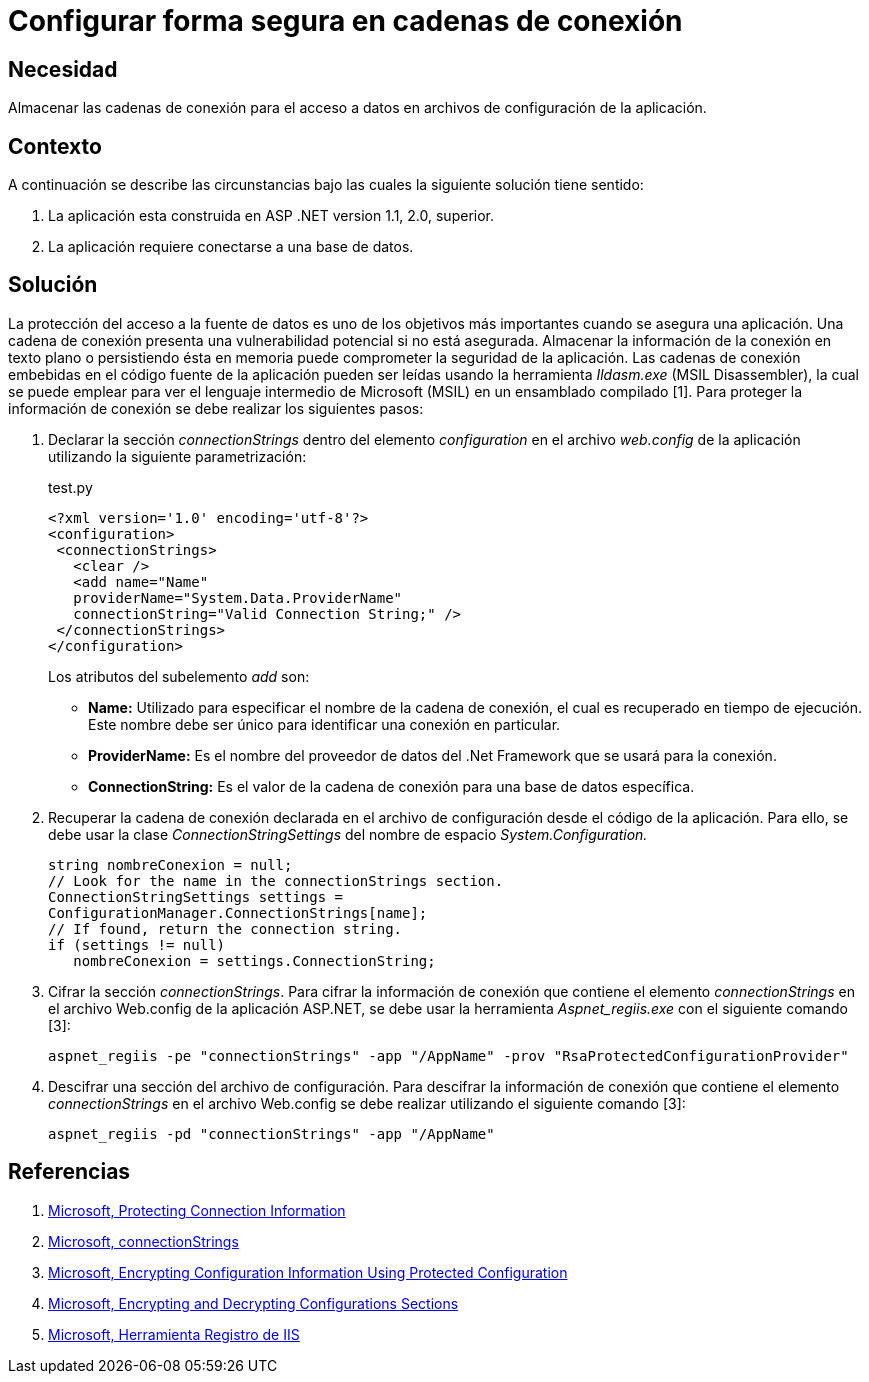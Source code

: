 :slug: kb/aspnet/configurar-segura-cadenas-conexion/
:eth: no
:category: aspnet
:description: TODO
:keywords: TODO
:kb: yes

= Configurar forma segura en cadenas de conexión

== Necesidad

Almacenar las cadenas de conexión 
para el acceso a datos 
en archivos de configuración de la aplicación.

== Contexto

A continuación se describe las circunstancias 
bajo las cuales la siguiente solución tiene sentido:

. La aplicación esta construida en ASP .NET version 1.1, 2.0, superior.

. La aplicación requiere conectarse a una base de datos.

== Solución

La protección del acceso a la fuente de datos 
es uno de los objetivos más importantes 
cuando se asegura una aplicación. 
Una cadena de conexión presenta una vulnerabilidad potencial 
si no está asegurada. 
Almacenar la información de la conexión 
en texto plano o persistiendo ésta en memoria 
puede comprometer la seguridad de la aplicación. 
Las cadenas de conexión embebidas en el código fuente de la aplicación 
pueden ser leídas usando la herramienta _Ildasm.exe_ (MSIL Disassembler), 
la cual se puede emplear 
para ver el lenguaje intermedio 
de Microsoft (MSIL) en un ensamblado compilado [1]. 
Para proteger la información de conexión 
se debe realizar los siguientes pasos:

. Declarar la sección _connectionStrings_ 
dentro del elemento _configuration_ 
en el archivo _web.config_ de la aplicación 
utilizando la siguiente parametrización: 
+
.test.py
[source,xml,linenums]
----
<?xml version='1.0' encoding='utf-8'?>
<configuration>
 <connectionStrings>
   <clear />
   <add name="Name" 
   providerName="System.Data.ProviderName" 
   connectionString="Valid Connection String;" />
 </connectionStrings>
</configuration>
----
+
Los atributos del subelemento _add_ son:
+
* *Name:* Utilizado para especificar el nombre 
de la cadena de conexión, 
el cual es recuperado en tiempo de ejecución. 
Este nombre debe ser único 
para identificar una conexión en particular.

* *ProviderName:* Es el nombre del proveedor de datos del .Net Framework
 que se usará para la conexión.

* *ConnectionString:* Es el valor de la cadena de conexión 
para una base de datos específica.

. Recuperar la cadena de conexión 
declarada en el archivo de configuración 
desde el código de la aplicación. 
Para ello, se debe usar la clase _ConnectionStringSettings_ 
del nombre de espacio _System.Configuration._
+
[source,C,linenums]
----
string nombreConexion = null;
// Look for the name in the connectionStrings section.
ConnectionStringSettings settings =
ConfigurationManager.ConnectionStrings[name];
// If found, return the connection string.
if (settings != null)
   nombreConexion = settings.ConnectionString; 
---- 

. Cifrar la sección _connectionStrings_. 
Para cifrar la información de conexión 
que contiene el elemento _connectionStrings_ 
en el archivo Web.config de la aplicación ASP.NET, 
se debe usar la herramienta _Aspnet_regiis.exe_ 
con el siguiente comando [3]: 
+
[source, sh, linenums]
----
aspnet_regiis -pe "connectionStrings" -app "/AppName" -prov "RsaProtectedConfigurationProvider"
----

. Descifrar una sección del archivo de configuración. 
Para descifrar la información de conexión 
que contiene el elemento _connectionStrings_ 
en el archivo Web.config se debe realizar utilizando el siguiente comando [3]:
+
[source, sh, linenums]
----
aspnet_regiis -pd "connectionStrings" -app "/AppName"
---- 

== Referencias

. https://docs.microsoft.com/en-us/dotnet/framework/data/adonet/protecting-connection-information[Microsoft, Protecting Connection Information]

. https://msdn.microsoft.com/es-es/library/bf7sd233(VS.80).aspx[Microsoft, connectionStrings]

. https://msdn.microsoft.com/en-us/library/53tyfkaw.aspx[Microsoft, Encrypting Configuration Information Using Protected Configuration]

. https://msdn.microsoft.com/en-us/library/zhhddkxy.aspx[Microsoft, Encrypting and Decrypting Configurations Sections]

. https://msdn.microsoft.com/es-es/library/k6h9cz8h(VS.90).aspx[Microsoft, Herramienta Registro de IIS]
